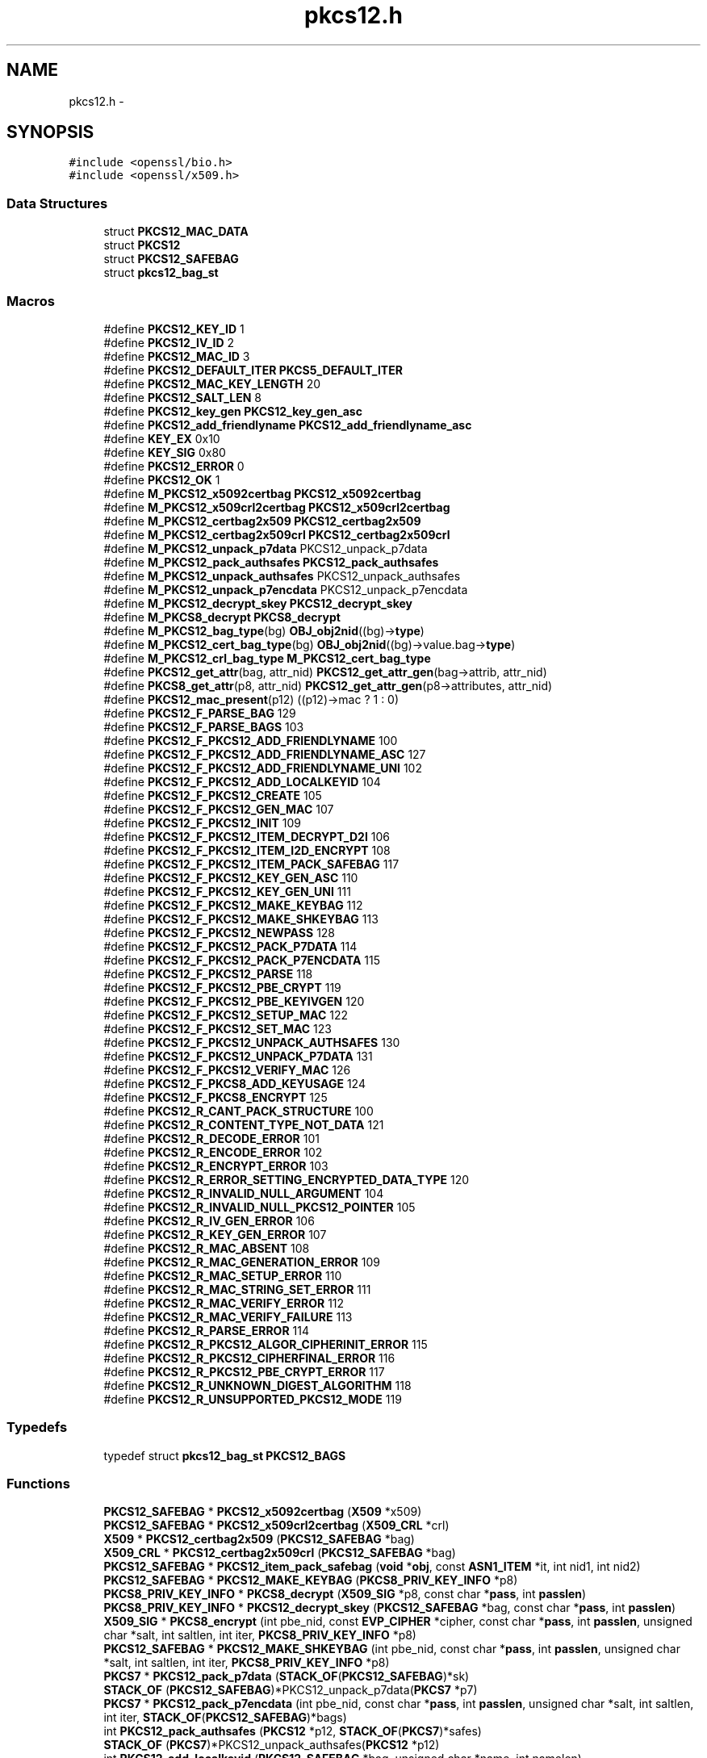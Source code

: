 .TH "pkcs12.h" 3 "Fri Aug 12 2016" "s2n-doxygen-full" \" -*- nroff -*-
.ad l
.nh
.SH NAME
pkcs12.h \- 
.SH SYNOPSIS
.br
.PP
\fC#include <openssl/bio\&.h>\fP
.br
\fC#include <openssl/x509\&.h>\fP
.br

.SS "Data Structures"

.in +1c
.ti -1c
.RI "struct \fBPKCS12_MAC_DATA\fP"
.br
.ti -1c
.RI "struct \fBPKCS12\fP"
.br
.ti -1c
.RI "struct \fBPKCS12_SAFEBAG\fP"
.br
.ti -1c
.RI "struct \fBpkcs12_bag_st\fP"
.br
.in -1c
.SS "Macros"

.in +1c
.ti -1c
.RI "#define \fBPKCS12_KEY_ID\fP   1"
.br
.ti -1c
.RI "#define \fBPKCS12_IV_ID\fP   2"
.br
.ti -1c
.RI "#define \fBPKCS12_MAC_ID\fP   3"
.br
.ti -1c
.RI "#define \fBPKCS12_DEFAULT_ITER\fP   \fBPKCS5_DEFAULT_ITER\fP"
.br
.ti -1c
.RI "#define \fBPKCS12_MAC_KEY_LENGTH\fP   20"
.br
.ti -1c
.RI "#define \fBPKCS12_SALT_LEN\fP   8"
.br
.ti -1c
.RI "#define \fBPKCS12_key_gen\fP   \fBPKCS12_key_gen_asc\fP"
.br
.ti -1c
.RI "#define \fBPKCS12_add_friendlyname\fP   \fBPKCS12_add_friendlyname_asc\fP"
.br
.ti -1c
.RI "#define \fBKEY_EX\fP   0x10"
.br
.ti -1c
.RI "#define \fBKEY_SIG\fP   0x80"
.br
.ti -1c
.RI "#define \fBPKCS12_ERROR\fP   0"
.br
.ti -1c
.RI "#define \fBPKCS12_OK\fP   1"
.br
.ti -1c
.RI "#define \fBM_PKCS12_x5092certbag\fP   \fBPKCS12_x5092certbag\fP"
.br
.ti -1c
.RI "#define \fBM_PKCS12_x509crl2certbag\fP   \fBPKCS12_x509crl2certbag\fP"
.br
.ti -1c
.RI "#define \fBM_PKCS12_certbag2x509\fP   \fBPKCS12_certbag2x509\fP"
.br
.ti -1c
.RI "#define \fBM_PKCS12_certbag2x509crl\fP   \fBPKCS12_certbag2x509crl\fP"
.br
.ti -1c
.RI "#define \fBM_PKCS12_unpack_p7data\fP   PKCS12_unpack_p7data"
.br
.ti -1c
.RI "#define \fBM_PKCS12_pack_authsafes\fP   \fBPKCS12_pack_authsafes\fP"
.br
.ti -1c
.RI "#define \fBM_PKCS12_unpack_authsafes\fP   PKCS12_unpack_authsafes"
.br
.ti -1c
.RI "#define \fBM_PKCS12_unpack_p7encdata\fP   PKCS12_unpack_p7encdata"
.br
.ti -1c
.RI "#define \fBM_PKCS12_decrypt_skey\fP   \fBPKCS12_decrypt_skey\fP"
.br
.ti -1c
.RI "#define \fBM_PKCS8_decrypt\fP   \fBPKCS8_decrypt\fP"
.br
.ti -1c
.RI "#define \fBM_PKCS12_bag_type\fP(bg)   \fBOBJ_obj2nid\fP((bg)\->\fBtype\fP)"
.br
.ti -1c
.RI "#define \fBM_PKCS12_cert_bag_type\fP(bg)   \fBOBJ_obj2nid\fP((bg)\->value\&.bag\->\fBtype\fP)"
.br
.ti -1c
.RI "#define \fBM_PKCS12_crl_bag_type\fP   \fBM_PKCS12_cert_bag_type\fP"
.br
.ti -1c
.RI "#define \fBPKCS12_get_attr\fP(bag,  attr_nid)   \fBPKCS12_get_attr_gen\fP(bag\->attrib, attr_nid)"
.br
.ti -1c
.RI "#define \fBPKCS8_get_attr\fP(p8,  attr_nid)   \fBPKCS12_get_attr_gen\fP(p8\->attributes, attr_nid)"
.br
.ti -1c
.RI "#define \fBPKCS12_mac_present\fP(p12)   ((p12)\->mac ? 1 : 0)"
.br
.ti -1c
.RI "#define \fBPKCS12_F_PARSE_BAG\fP   129"
.br
.ti -1c
.RI "#define \fBPKCS12_F_PARSE_BAGS\fP   103"
.br
.ti -1c
.RI "#define \fBPKCS12_F_PKCS12_ADD_FRIENDLYNAME\fP   100"
.br
.ti -1c
.RI "#define \fBPKCS12_F_PKCS12_ADD_FRIENDLYNAME_ASC\fP   127"
.br
.ti -1c
.RI "#define \fBPKCS12_F_PKCS12_ADD_FRIENDLYNAME_UNI\fP   102"
.br
.ti -1c
.RI "#define \fBPKCS12_F_PKCS12_ADD_LOCALKEYID\fP   104"
.br
.ti -1c
.RI "#define \fBPKCS12_F_PKCS12_CREATE\fP   105"
.br
.ti -1c
.RI "#define \fBPKCS12_F_PKCS12_GEN_MAC\fP   107"
.br
.ti -1c
.RI "#define \fBPKCS12_F_PKCS12_INIT\fP   109"
.br
.ti -1c
.RI "#define \fBPKCS12_F_PKCS12_ITEM_DECRYPT_D2I\fP   106"
.br
.ti -1c
.RI "#define \fBPKCS12_F_PKCS12_ITEM_I2D_ENCRYPT\fP   108"
.br
.ti -1c
.RI "#define \fBPKCS12_F_PKCS12_ITEM_PACK_SAFEBAG\fP   117"
.br
.ti -1c
.RI "#define \fBPKCS12_F_PKCS12_KEY_GEN_ASC\fP   110"
.br
.ti -1c
.RI "#define \fBPKCS12_F_PKCS12_KEY_GEN_UNI\fP   111"
.br
.ti -1c
.RI "#define \fBPKCS12_F_PKCS12_MAKE_KEYBAG\fP   112"
.br
.ti -1c
.RI "#define \fBPKCS12_F_PKCS12_MAKE_SHKEYBAG\fP   113"
.br
.ti -1c
.RI "#define \fBPKCS12_F_PKCS12_NEWPASS\fP   128"
.br
.ti -1c
.RI "#define \fBPKCS12_F_PKCS12_PACK_P7DATA\fP   114"
.br
.ti -1c
.RI "#define \fBPKCS12_F_PKCS12_PACK_P7ENCDATA\fP   115"
.br
.ti -1c
.RI "#define \fBPKCS12_F_PKCS12_PARSE\fP   118"
.br
.ti -1c
.RI "#define \fBPKCS12_F_PKCS12_PBE_CRYPT\fP   119"
.br
.ti -1c
.RI "#define \fBPKCS12_F_PKCS12_PBE_KEYIVGEN\fP   120"
.br
.ti -1c
.RI "#define \fBPKCS12_F_PKCS12_SETUP_MAC\fP   122"
.br
.ti -1c
.RI "#define \fBPKCS12_F_PKCS12_SET_MAC\fP   123"
.br
.ti -1c
.RI "#define \fBPKCS12_F_PKCS12_UNPACK_AUTHSAFES\fP   130"
.br
.ti -1c
.RI "#define \fBPKCS12_F_PKCS12_UNPACK_P7DATA\fP   131"
.br
.ti -1c
.RI "#define \fBPKCS12_F_PKCS12_VERIFY_MAC\fP   126"
.br
.ti -1c
.RI "#define \fBPKCS12_F_PKCS8_ADD_KEYUSAGE\fP   124"
.br
.ti -1c
.RI "#define \fBPKCS12_F_PKCS8_ENCRYPT\fP   125"
.br
.ti -1c
.RI "#define \fBPKCS12_R_CANT_PACK_STRUCTURE\fP   100"
.br
.ti -1c
.RI "#define \fBPKCS12_R_CONTENT_TYPE_NOT_DATA\fP   121"
.br
.ti -1c
.RI "#define \fBPKCS12_R_DECODE_ERROR\fP   101"
.br
.ti -1c
.RI "#define \fBPKCS12_R_ENCODE_ERROR\fP   102"
.br
.ti -1c
.RI "#define \fBPKCS12_R_ENCRYPT_ERROR\fP   103"
.br
.ti -1c
.RI "#define \fBPKCS12_R_ERROR_SETTING_ENCRYPTED_DATA_TYPE\fP   120"
.br
.ti -1c
.RI "#define \fBPKCS12_R_INVALID_NULL_ARGUMENT\fP   104"
.br
.ti -1c
.RI "#define \fBPKCS12_R_INVALID_NULL_PKCS12_POINTER\fP   105"
.br
.ti -1c
.RI "#define \fBPKCS12_R_IV_GEN_ERROR\fP   106"
.br
.ti -1c
.RI "#define \fBPKCS12_R_KEY_GEN_ERROR\fP   107"
.br
.ti -1c
.RI "#define \fBPKCS12_R_MAC_ABSENT\fP   108"
.br
.ti -1c
.RI "#define \fBPKCS12_R_MAC_GENERATION_ERROR\fP   109"
.br
.ti -1c
.RI "#define \fBPKCS12_R_MAC_SETUP_ERROR\fP   110"
.br
.ti -1c
.RI "#define \fBPKCS12_R_MAC_STRING_SET_ERROR\fP   111"
.br
.ti -1c
.RI "#define \fBPKCS12_R_MAC_VERIFY_ERROR\fP   112"
.br
.ti -1c
.RI "#define \fBPKCS12_R_MAC_VERIFY_FAILURE\fP   113"
.br
.ti -1c
.RI "#define \fBPKCS12_R_PARSE_ERROR\fP   114"
.br
.ti -1c
.RI "#define \fBPKCS12_R_PKCS12_ALGOR_CIPHERINIT_ERROR\fP   115"
.br
.ti -1c
.RI "#define \fBPKCS12_R_PKCS12_CIPHERFINAL_ERROR\fP   116"
.br
.ti -1c
.RI "#define \fBPKCS12_R_PKCS12_PBE_CRYPT_ERROR\fP   117"
.br
.ti -1c
.RI "#define \fBPKCS12_R_UNKNOWN_DIGEST_ALGORITHM\fP   118"
.br
.ti -1c
.RI "#define \fBPKCS12_R_UNSUPPORTED_PKCS12_MODE\fP   119"
.br
.in -1c
.SS "Typedefs"

.in +1c
.ti -1c
.RI "typedef struct \fBpkcs12_bag_st\fP \fBPKCS12_BAGS\fP"
.br
.in -1c
.SS "Functions"

.in +1c
.ti -1c
.RI "\fBPKCS12_SAFEBAG\fP * \fBPKCS12_x5092certbag\fP (\fBX509\fP *x509)"
.br
.ti -1c
.RI "\fBPKCS12_SAFEBAG\fP * \fBPKCS12_x509crl2certbag\fP (\fBX509_CRL\fP *crl)"
.br
.ti -1c
.RI "\fBX509\fP * \fBPKCS12_certbag2x509\fP (\fBPKCS12_SAFEBAG\fP *bag)"
.br
.ti -1c
.RI "\fBX509_CRL\fP * \fBPKCS12_certbag2x509crl\fP (\fBPKCS12_SAFEBAG\fP *bag)"
.br
.ti -1c
.RI "\fBPKCS12_SAFEBAG\fP * \fBPKCS12_item_pack_safebag\fP (\fBvoid\fP *\fBobj\fP, const \fBASN1_ITEM\fP *it, int nid1, int nid2)"
.br
.ti -1c
.RI "\fBPKCS12_SAFEBAG\fP * \fBPKCS12_MAKE_KEYBAG\fP (\fBPKCS8_PRIV_KEY_INFO\fP *p8)"
.br
.ti -1c
.RI "\fBPKCS8_PRIV_KEY_INFO\fP * \fBPKCS8_decrypt\fP (\fBX509_SIG\fP *p8, const char *\fBpass\fP, int \fBpasslen\fP)"
.br
.ti -1c
.RI "\fBPKCS8_PRIV_KEY_INFO\fP * \fBPKCS12_decrypt_skey\fP (\fBPKCS12_SAFEBAG\fP *bag, const char *\fBpass\fP, int \fBpasslen\fP)"
.br
.ti -1c
.RI "\fBX509_SIG\fP * \fBPKCS8_encrypt\fP (int pbe_nid, const \fBEVP_CIPHER\fP *cipher, const char *\fBpass\fP, int \fBpasslen\fP, unsigned char *salt, int saltlen, int iter, \fBPKCS8_PRIV_KEY_INFO\fP *p8)"
.br
.ti -1c
.RI "\fBPKCS12_SAFEBAG\fP * \fBPKCS12_MAKE_SHKEYBAG\fP (int pbe_nid, const char *\fBpass\fP, int \fBpasslen\fP, unsigned char *salt, int saltlen, int iter, \fBPKCS8_PRIV_KEY_INFO\fP *p8)"
.br
.ti -1c
.RI "\fBPKCS7\fP * \fBPKCS12_pack_p7data\fP (\fBSTACK_OF\fP(\fBPKCS12_SAFEBAG\fP)*sk)"
.br
.ti -1c
.RI "\fBSTACK_OF\fP (\fBPKCS12_SAFEBAG\fP)*PKCS12_unpack_p7data(\fBPKCS7\fP *p7)"
.br
.ti -1c
.RI "\fBPKCS7\fP * \fBPKCS12_pack_p7encdata\fP (int pbe_nid, const char *\fBpass\fP, int \fBpasslen\fP, unsigned char *salt, int saltlen, int iter, \fBSTACK_OF\fP(\fBPKCS12_SAFEBAG\fP)*bags)"
.br
.ti -1c
.RI "int \fBPKCS12_pack_authsafes\fP (\fBPKCS12\fP *p12, \fBSTACK_OF\fP(\fBPKCS7\fP)*safes)"
.br
.ti -1c
.RI "\fBSTACK_OF\fP (\fBPKCS7\fP)*PKCS12_unpack_authsafes(\fBPKCS12\fP *p12)"
.br
.ti -1c
.RI "int \fBPKCS12_add_localkeyid\fP (\fBPKCS12_SAFEBAG\fP *bag, unsigned char *name, int namelen)"
.br
.ti -1c
.RI "int \fBPKCS12_add_friendlyname_asc\fP (\fBPKCS12_SAFEBAG\fP *bag, const char *name, int namelen)"
.br
.ti -1c
.RI "int \fBPKCS12_add_CSPName_asc\fP (\fBPKCS12_SAFEBAG\fP *bag, const char *name, int namelen)"
.br
.ti -1c
.RI "int \fBPKCS12_add_friendlyname_uni\fP (\fBPKCS12_SAFEBAG\fP *bag, const unsigned char *name, int namelen)"
.br
.ti -1c
.RI "int \fBPKCS8_add_keyusage\fP (\fBPKCS8_PRIV_KEY_INFO\fP *p8, int \fBusage\fP)"
.br
.ti -1c
.RI "\fBASN1_TYPE\fP * \fBPKCS12_get_attr_gen\fP (\fBSTACK_OF\fP(\fBX509_ATTRIBUTE\fP)*attrs, int attr_nid)"
.br
.ti -1c
.RI "char * \fBPKCS12_get_friendlyname\fP (\fBPKCS12_SAFEBAG\fP *bag)"
.br
.ti -1c
.RI "unsigned char * \fBPKCS12_pbe_crypt\fP (\fBX509_ALGOR\fP *algor, const char *\fBpass\fP, int \fBpasslen\fP, unsigned char *in, int inlen, unsigned char **data, int *datalen, int en_de)"
.br
.ti -1c
.RI "\fBvoid\fP * \fBPKCS12_item_decrypt_d2i\fP (\fBX509_ALGOR\fP *algor, const \fBASN1_ITEM\fP *it, const char *\fBpass\fP, int \fBpasslen\fP, \fBASN1_OCTET_STRING\fP *oct, int zbuf)"
.br
.ti -1c
.RI "\fBASN1_OCTET_STRING\fP * \fBPKCS12_item_i2d_encrypt\fP (\fBX509_ALGOR\fP *algor, const \fBASN1_ITEM\fP *it, const char *\fBpass\fP, int \fBpasslen\fP, \fBvoid\fP *\fBobj\fP, int zbuf)"
.br
.ti -1c
.RI "\fBPKCS12\fP * \fBPKCS12_init\fP (int mode)"
.br
.ti -1c
.RI "int \fBPKCS12_key_gen_asc\fP (const char *\fBpass\fP, int \fBpasslen\fP, unsigned char *salt, int saltlen, int id, int iter, int n, unsigned char *out, const \fBEVP_MD\fP *md_type)"
.br
.ti -1c
.RI "int \fBPKCS12_key_gen_uni\fP (unsigned char *\fBpass\fP, int \fBpasslen\fP, unsigned char *salt, int saltlen, int id, int iter, int n, unsigned char *out, const \fBEVP_MD\fP *md_type)"
.br
.ti -1c
.RI "int \fBPKCS12_PBE_keyivgen\fP (\fBEVP_CIPHER_CTX\fP *ctx, const char *\fBpass\fP, int \fBpasslen\fP, \fBASN1_TYPE\fP *param, const \fBEVP_CIPHER\fP *cipher, const \fBEVP_MD\fP *md_type, int en_de)"
.br
.ti -1c
.RI "int \fBPKCS12_gen_mac\fP (\fBPKCS12\fP *p12, const char *\fBpass\fP, int \fBpasslen\fP, unsigned char *mac, unsigned int *maclen)"
.br
.ti -1c
.RI "int \fBPKCS12_verify_mac\fP (\fBPKCS12\fP *p12, const char *\fBpass\fP, int \fBpasslen\fP)"
.br
.ti -1c
.RI "int \fBPKCS12_set_mac\fP (\fBPKCS12\fP *p12, const char *\fBpass\fP, int \fBpasslen\fP, unsigned char *salt, int saltlen, int iter, const \fBEVP_MD\fP *md_type)"
.br
.ti -1c
.RI "int \fBPKCS12_setup_mac\fP (\fBPKCS12\fP *p12, int iter, unsigned char *salt, int saltlen, const \fBEVP_MD\fP *md_type)"
.br
.ti -1c
.RI "unsigned char * \fBOPENSSL_asc2uni\fP (const char *asc, int asclen, unsigned char **uni, int *unilen)"
.br
.ti -1c
.RI "char * \fBOPENSSL_uni2asc\fP (unsigned char *uni, int unilen)"
.br
.ti -1c
.RI "\fBvoid\fP \fBPKCS12_PBE_add\fP (\fBvoid\fP)"
.br
.ti -1c
.RI "int \fBPKCS12_parse\fP (\fBPKCS12\fP *p12, const char *\fBpass\fP, \fBEVP_PKEY\fP **pkey, \fBX509\fP **cert, \fBSTACK_OF\fP(\fBX509\fP)**ca)"
.br
.ti -1c
.RI "\fBPKCS12\fP * \fBPKCS12_create\fP (char *\fBpass\fP, char *name, \fBEVP_PKEY\fP *pkey, \fBX509\fP *cert, \fBSTACK_OF\fP(\fBX509\fP)*ca, int nid_key, int nid_cert, int iter, int mac_iter, int keytype)"
.br
.ti -1c
.RI "\fBPKCS12_SAFEBAG\fP * \fBPKCS12_add_cert\fP (\fBSTACK_OF\fP(\fBPKCS12_SAFEBAG\fP)**pbags, \fBX509\fP *cert)"
.br
.ti -1c
.RI "\fBPKCS12_SAFEBAG\fP * \fBPKCS12_add_key\fP (\fBSTACK_OF\fP(\fBPKCS12_SAFEBAG\fP)**pbags, \fBEVP_PKEY\fP *key, int key_usage, int iter, int key_nid, char *\fBpass\fP)"
.br
.ti -1c
.RI "int \fBPKCS12_add_safe\fP (\fBSTACK_OF\fP(\fBPKCS7\fP)**psafes, \fBSTACK_OF\fP(\fBPKCS12_SAFEBAG\fP)*bags, int safe_nid, int iter, char *\fBpass\fP)"
.br
.ti -1c
.RI "\fBPKCS12\fP * \fBPKCS12_add_safes\fP (\fBSTACK_OF\fP(\fBPKCS7\fP)*safes, int p7_nid)"
.br
.ti -1c
.RI "int \fBi2d_PKCS12_bio\fP (\fBBIO\fP *\fBbp\fP, \fBPKCS12\fP *p12)"
.br
.ti -1c
.RI "int \fBi2d_PKCS12_fp\fP (FILE *\fBfp\fP, \fBPKCS12\fP *p12)"
.br
.ti -1c
.RI "\fBPKCS12\fP * \fBd2i_PKCS12_bio\fP (\fBBIO\fP *\fBbp\fP, \fBPKCS12\fP **p12)"
.br
.ti -1c
.RI "\fBPKCS12\fP * \fBd2i_PKCS12_fp\fP (FILE *\fBfp\fP, \fBPKCS12\fP **p12)"
.br
.ti -1c
.RI "int \fBPKCS12_newpass\fP (\fBPKCS12\fP *p12, const char *oldpass, const char *newpass)"
.br
.ti -1c
.RI "\fBvoid\fP \fBERR_load_PKCS12_strings\fP (\fBvoid\fP)"
.br
.in -1c
.SS "Variables"

.in +1c
.ti -1c
.RI "const char * \fBpass\fP"
.br
.ti -1c
.RI "const char int \fBpasslen\fP"
.br
.in -1c
.SH "Macro Definition Documentation"
.PP 
.SS "#define KEY_EX   0x10"

.PP
Definition at line 99 of file crypto/pkcs12/pkcs12\&.h\&.
.SS "#define KEY_SIG   0x80"

.PP
Definition at line 100 of file crypto/pkcs12/pkcs12\&.h\&.
.SS "#define M_PKCS12_bag_type(bg)   \fBOBJ_obj2nid\fP((bg)\->\fBtype\fP)"

.PP
Definition at line 160 of file crypto/pkcs12/pkcs12\&.h\&.
.SS "#define M_PKCS12_cert_bag_type(bg)   \fBOBJ_obj2nid\fP((bg)\->value\&.bag\->\fBtype\fP)"

.PP
Definition at line 161 of file crypto/pkcs12/pkcs12\&.h\&.
.SS "#define M_PKCS12_certbag2x509   \fBPKCS12_certbag2x509\fP"

.PP
Definition at line 149 of file crypto/pkcs12/pkcs12\&.h\&.
.SS "#define M_PKCS12_certbag2x509crl   \fBPKCS12_certbag2x509crl\fP"

.PP
Definition at line 150 of file crypto/pkcs12/pkcs12\&.h\&.
.SS "#define M_PKCS12_crl_bag_type   \fBM_PKCS12_cert_bag_type\fP"

.PP
Definition at line 162 of file crypto/pkcs12/pkcs12\&.h\&.
.SS "#define M_PKCS12_decrypt_skey   \fBPKCS12_decrypt_skey\fP"

.PP
Definition at line 157 of file crypto/pkcs12/pkcs12\&.h\&.
.SS "#define M_PKCS12_pack_authsafes   \fBPKCS12_pack_authsafes\fP"

.PP
Definition at line 153 of file crypto/pkcs12/pkcs12\&.h\&.
.SS "#define M_PKCS12_unpack_authsafes   PKCS12_unpack_authsafes"

.PP
Definition at line 154 of file crypto/pkcs12/pkcs12\&.h\&.
.SS "#define M_PKCS12_unpack_p7data   PKCS12_unpack_p7data"

.PP
Definition at line 152 of file crypto/pkcs12/pkcs12\&.h\&.
.SS "#define M_PKCS12_unpack_p7encdata   PKCS12_unpack_p7encdata"

.PP
Definition at line 155 of file crypto/pkcs12/pkcs12\&.h\&.
.SS "#define M_PKCS12_x5092certbag   \fBPKCS12_x5092certbag\fP"

.PP
Definition at line 146 of file crypto/pkcs12/pkcs12\&.h\&.
.SS "#define M_PKCS12_x509crl2certbag   \fBPKCS12_x509crl2certbag\fP"

.PP
Definition at line 147 of file crypto/pkcs12/pkcs12\&.h\&.
.SS "#define M_PKCS8_decrypt   \fBPKCS8_decrypt\fP"

.PP
Definition at line 158 of file crypto/pkcs12/pkcs12\&.h\&.
.SS "#define PKCS12_add_friendlyname   \fBPKCS12_add_friendlyname_asc\fP"

.PP
Definition at line 94 of file crypto/pkcs12/pkcs12\&.h\&.
.SS "#define PKCS12_DEFAULT_ITER   \fBPKCS5_DEFAULT_ITER\fP"

.PP
Definition at line 76 of file crypto/pkcs12/pkcs12\&.h\&.
.SS "#define PKCS12_ERROR   0"

.PP
Definition at line 141 of file crypto/pkcs12/pkcs12\&.h\&.
.SS "#define PKCS12_F_PARSE_BAG   129"

.PP
Definition at line 285 of file crypto/pkcs12/pkcs12\&.h\&.
.SS "#define PKCS12_F_PARSE_BAGS   103"

.PP
Definition at line 286 of file crypto/pkcs12/pkcs12\&.h\&.
.SS "#define PKCS12_F_PKCS12_ADD_FRIENDLYNAME   100"

.PP
Definition at line 287 of file crypto/pkcs12/pkcs12\&.h\&.
.SS "#define PKCS12_F_PKCS12_ADD_FRIENDLYNAME_ASC   127"

.PP
Definition at line 288 of file crypto/pkcs12/pkcs12\&.h\&.
.SS "#define PKCS12_F_PKCS12_ADD_FRIENDLYNAME_UNI   102"

.PP
Definition at line 289 of file crypto/pkcs12/pkcs12\&.h\&.
.SS "#define PKCS12_F_PKCS12_ADD_LOCALKEYID   104"

.PP
Definition at line 290 of file crypto/pkcs12/pkcs12\&.h\&.
.SS "#define PKCS12_F_PKCS12_CREATE   105"

.PP
Definition at line 291 of file crypto/pkcs12/pkcs12\&.h\&.
.SS "#define PKCS12_F_PKCS12_GEN_MAC   107"

.PP
Definition at line 292 of file crypto/pkcs12/pkcs12\&.h\&.
.SS "#define PKCS12_F_PKCS12_INIT   109"

.PP
Definition at line 293 of file crypto/pkcs12/pkcs12\&.h\&.
.SS "#define PKCS12_F_PKCS12_ITEM_DECRYPT_D2I   106"

.PP
Definition at line 294 of file crypto/pkcs12/pkcs12\&.h\&.
.SS "#define PKCS12_F_PKCS12_ITEM_I2D_ENCRYPT   108"

.PP
Definition at line 295 of file crypto/pkcs12/pkcs12\&.h\&.
.SS "#define PKCS12_F_PKCS12_ITEM_PACK_SAFEBAG   117"

.PP
Definition at line 296 of file crypto/pkcs12/pkcs12\&.h\&.
.SS "#define PKCS12_F_PKCS12_KEY_GEN_ASC   110"

.PP
Definition at line 297 of file crypto/pkcs12/pkcs12\&.h\&.
.SS "#define PKCS12_F_PKCS12_KEY_GEN_UNI   111"

.PP
Definition at line 298 of file crypto/pkcs12/pkcs12\&.h\&.
.SS "#define PKCS12_F_PKCS12_MAKE_KEYBAG   112"

.PP
Definition at line 299 of file crypto/pkcs12/pkcs12\&.h\&.
.SS "#define PKCS12_F_PKCS12_MAKE_SHKEYBAG   113"

.PP
Definition at line 300 of file crypto/pkcs12/pkcs12\&.h\&.
.SS "#define PKCS12_F_PKCS12_NEWPASS   128"

.PP
Definition at line 301 of file crypto/pkcs12/pkcs12\&.h\&.
.SS "#define PKCS12_F_PKCS12_PACK_P7DATA   114"

.PP
Definition at line 302 of file crypto/pkcs12/pkcs12\&.h\&.
.SS "#define PKCS12_F_PKCS12_PACK_P7ENCDATA   115"

.PP
Definition at line 303 of file crypto/pkcs12/pkcs12\&.h\&.
.SS "#define PKCS12_F_PKCS12_PARSE   118"

.PP
Definition at line 304 of file crypto/pkcs12/pkcs12\&.h\&.
.SS "#define PKCS12_F_PKCS12_PBE_CRYPT   119"

.PP
Definition at line 305 of file crypto/pkcs12/pkcs12\&.h\&.
.SS "#define PKCS12_F_PKCS12_PBE_KEYIVGEN   120"

.PP
Definition at line 306 of file crypto/pkcs12/pkcs12\&.h\&.
.SS "#define PKCS12_F_PKCS12_SET_MAC   123"

.PP
Definition at line 308 of file crypto/pkcs12/pkcs12\&.h\&.
.SS "#define PKCS12_F_PKCS12_SETUP_MAC   122"

.PP
Definition at line 307 of file crypto/pkcs12/pkcs12\&.h\&.
.SS "#define PKCS12_F_PKCS12_UNPACK_AUTHSAFES   130"

.PP
Definition at line 309 of file crypto/pkcs12/pkcs12\&.h\&.
.SS "#define PKCS12_F_PKCS12_UNPACK_P7DATA   131"

.PP
Definition at line 310 of file crypto/pkcs12/pkcs12\&.h\&.
.SS "#define PKCS12_F_PKCS12_VERIFY_MAC   126"

.PP
Definition at line 311 of file crypto/pkcs12/pkcs12\&.h\&.
.SS "#define PKCS12_F_PKCS8_ADD_KEYUSAGE   124"

.PP
Definition at line 312 of file crypto/pkcs12/pkcs12\&.h\&.
.SS "#define PKCS12_F_PKCS8_ENCRYPT   125"

.PP
Definition at line 313 of file crypto/pkcs12/pkcs12\&.h\&.
.SS "#define PKCS12_get_attr(bag, attr_nid)   \fBPKCS12_get_attr_gen\fP(bag\->attrib, attr_nid)"

.PP
Definition at line 164 of file crypto/pkcs12/pkcs12\&.h\&.
.SS "#define PKCS12_IV_ID   2"

.PP
Definition at line 71 of file crypto/pkcs12/pkcs12\&.h\&.
.SS "#define PKCS12_key_gen   \fBPKCS12_key_gen_asc\fP"

.PP
Definition at line 93 of file crypto/pkcs12/pkcs12\&.h\&.
.SS "#define PKCS12_KEY_ID   1"

.PP
Definition at line 70 of file crypto/pkcs12/pkcs12\&.h\&.
.SS "#define PKCS12_MAC_ID   3"

.PP
Definition at line 72 of file crypto/pkcs12/pkcs12\&.h\&.
.SS "#define PKCS12_MAC_KEY_LENGTH   20"

.PP
Definition at line 79 of file crypto/pkcs12/pkcs12\&.h\&.
.SS "#define PKCS12_mac_present(p12)   ((p12)\->mac ? 1 : 0)"

.PP
Definition at line 170 of file crypto/pkcs12/pkcs12\&.h\&.
.SS "#define PKCS12_OK   1"

.PP
Definition at line 142 of file crypto/pkcs12/pkcs12\&.h\&.
.SS "#define PKCS12_R_CANT_PACK_STRUCTURE   100"

.PP
Definition at line 316 of file crypto/pkcs12/pkcs12\&.h\&.
.SS "#define PKCS12_R_CONTENT_TYPE_NOT_DATA   121"

.PP
Definition at line 317 of file crypto/pkcs12/pkcs12\&.h\&.
.SS "#define PKCS12_R_DECODE_ERROR   101"

.PP
Definition at line 318 of file crypto/pkcs12/pkcs12\&.h\&.
.SS "#define PKCS12_R_ENCODE_ERROR   102"

.PP
Definition at line 319 of file crypto/pkcs12/pkcs12\&.h\&.
.SS "#define PKCS12_R_ENCRYPT_ERROR   103"

.PP
Definition at line 320 of file crypto/pkcs12/pkcs12\&.h\&.
.SS "#define PKCS12_R_ERROR_SETTING_ENCRYPTED_DATA_TYPE   120"

.PP
Definition at line 321 of file crypto/pkcs12/pkcs12\&.h\&.
.SS "#define PKCS12_R_INVALID_NULL_ARGUMENT   104"

.PP
Definition at line 322 of file crypto/pkcs12/pkcs12\&.h\&.
.SS "#define PKCS12_R_INVALID_NULL_PKCS12_POINTER   105"

.PP
Definition at line 323 of file crypto/pkcs12/pkcs12\&.h\&.
.SS "#define PKCS12_R_IV_GEN_ERROR   106"

.PP
Definition at line 324 of file crypto/pkcs12/pkcs12\&.h\&.
.SS "#define PKCS12_R_KEY_GEN_ERROR   107"

.PP
Definition at line 325 of file crypto/pkcs12/pkcs12\&.h\&.
.SS "#define PKCS12_R_MAC_ABSENT   108"

.PP
Definition at line 326 of file crypto/pkcs12/pkcs12\&.h\&.
.SS "#define PKCS12_R_MAC_GENERATION_ERROR   109"

.PP
Definition at line 327 of file crypto/pkcs12/pkcs12\&.h\&.
.SS "#define PKCS12_R_MAC_SETUP_ERROR   110"

.PP
Definition at line 328 of file crypto/pkcs12/pkcs12\&.h\&.
.SS "#define PKCS12_R_MAC_STRING_SET_ERROR   111"

.PP
Definition at line 329 of file crypto/pkcs12/pkcs12\&.h\&.
.SS "#define PKCS12_R_MAC_VERIFY_ERROR   112"

.PP
Definition at line 330 of file crypto/pkcs12/pkcs12\&.h\&.
.SS "#define PKCS12_R_MAC_VERIFY_FAILURE   113"

.PP
Definition at line 331 of file crypto/pkcs12/pkcs12\&.h\&.
.SS "#define PKCS12_R_PARSE_ERROR   114"

.PP
Definition at line 332 of file crypto/pkcs12/pkcs12\&.h\&.
.SS "#define PKCS12_R_PKCS12_ALGOR_CIPHERINIT_ERROR   115"

.PP
Definition at line 333 of file crypto/pkcs12/pkcs12\&.h\&.
.SS "#define PKCS12_R_PKCS12_CIPHERFINAL_ERROR   116"

.PP
Definition at line 334 of file crypto/pkcs12/pkcs12\&.h\&.
.SS "#define PKCS12_R_PKCS12_PBE_CRYPT_ERROR   117"

.PP
Definition at line 335 of file crypto/pkcs12/pkcs12\&.h\&.
.SS "#define PKCS12_R_UNKNOWN_DIGEST_ALGORITHM   118"

.PP
Definition at line 336 of file crypto/pkcs12/pkcs12\&.h\&.
.SS "#define PKCS12_R_UNSUPPORTED_PKCS12_MODE   119"

.PP
Definition at line 337 of file crypto/pkcs12/pkcs12\&.h\&.
.SS "#define PKCS12_SALT_LEN   8"

.PP
Definition at line 81 of file crypto/pkcs12/pkcs12\&.h\&.
.SS "#define PKCS8_get_attr(p8, attr_nid)   \fBPKCS12_get_attr_gen\fP(p8\->attributes, attr_nid)"

.PP
Definition at line 167 of file crypto/pkcs12/pkcs12\&.h\&.
.SH "Typedef Documentation"
.PP 
.SS "typedef struct \fBpkcs12_bag_st\fP  \fBPKCS12_BAGS\fP"

.SH "Function Documentation"
.PP 
.SS "\fBPKCS12\fP* d2i_PKCS12_bio (\fBBIO\fP * bp, \fBPKCS12\fP ** p12)"

.SS "\fBPKCS12\fP* d2i_PKCS12_fp (FILE * fp, \fBPKCS12\fP ** p12)"

.SS "\fBvoid\fP ERR_load_PKCS12_strings (\fBvoid\fP)"

.SS "int i2d_PKCS12_bio (\fBBIO\fP * bp, \fBPKCS12\fP * p12)"

.SS "int i2d_PKCS12_fp (FILE * fp, \fBPKCS12\fP * p12)"

.SS "unsigned char* OPENSSL_asc2uni (const char * asc, int asclen, unsigned char ** uni, int * unilen)"

.SS "char* OPENSSL_uni2asc (unsigned char * uni, int unilen)"

.SS "\fBPKCS12_SAFEBAG\fP* PKCS12_add_cert (\fBSTACK_OF\fP(\fBPKCS12_SAFEBAG\fP)** pbags, \fBX509\fP * cert)"

.SS "int PKCS12_add_CSPName_asc (\fBPKCS12_SAFEBAG\fP * bag, const char * name, int namelen)"

.SS "int PKCS12_add_friendlyname_asc (\fBPKCS12_SAFEBAG\fP * bag, const char * name, int namelen)"

.SS "int PKCS12_add_friendlyname_uni (\fBPKCS12_SAFEBAG\fP * bag, const unsigned char * name, int namelen)"

.SS "\fBPKCS12_SAFEBAG\fP* PKCS12_add_key (\fBSTACK_OF\fP(\fBPKCS12_SAFEBAG\fP)** pbags, \fBEVP_PKEY\fP * key, int key_usage, int iter, int key_nid, char * pass)"

.SS "int PKCS12_add_localkeyid (\fBPKCS12_SAFEBAG\fP * bag, unsigned char * name, int namelen)"

.SS "int PKCS12_add_safe (\fBSTACK_OF\fP(\fBPKCS7\fP)** psafes, \fBSTACK_OF\fP(\fBPKCS12_SAFEBAG\fP)* bags, int safe_nid, int iter, char * pass)"

.SS "\fBPKCS12\fP* PKCS12_add_safes (\fBSTACK_OF\fP(\fBPKCS7\fP)* safes, int p7_nid)"

.SS "\fBX509\fP* PKCS12_certbag2x509 (\fBPKCS12_SAFEBAG\fP * bag)"

.SS "\fBX509_CRL\fP* PKCS12_certbag2x509crl (\fBPKCS12_SAFEBAG\fP * bag)"

.SS "\fBPKCS12\fP* PKCS12_create (char * pass, char * name, \fBEVP_PKEY\fP * pkey, \fBX509\fP * cert, \fBSTACK_OF\fP(\fBX509\fP)* ca, int nid_key, int nid_cert, int iter, int mac_iter, int keytype)"

.SS "\fBPKCS8_PRIV_KEY_INFO\fP* PKCS12_decrypt_skey (\fBPKCS12_SAFEBAG\fP * bag, const char * pass, int passlen)"

.SS "int PKCS12_gen_mac (\fBPKCS12\fP * p12, const char * pass, int passlen, unsigned char * mac, unsigned int * maclen)"

.SS "\fBASN1_TYPE\fP* PKCS12_get_attr_gen (\fBSTACK_OF\fP(\fBX509_ATTRIBUTE\fP)* attrs, int attr_nid)"

.SS "char* PKCS12_get_friendlyname (\fBPKCS12_SAFEBAG\fP * bag)"

.SS "\fBPKCS12\fP* PKCS12_init (int mode)"

.SS "\fBvoid\fP* PKCS12_item_decrypt_d2i (\fBX509_ALGOR\fP * algor, const \fBASN1_ITEM\fP * it, const char * pass, int passlen, \fBASN1_OCTET_STRING\fP * oct, int zbuf)"

.SS "\fBASN1_OCTET_STRING\fP* PKCS12_item_i2d_encrypt (\fBX509_ALGOR\fP * algor, const \fBASN1_ITEM\fP * it, const char * pass, int passlen, \fBvoid\fP * obj, int zbuf)"

.SS "\fBPKCS12_SAFEBAG\fP* PKCS12_item_pack_safebag (\fBvoid\fP * obj, const \fBASN1_ITEM\fP * it, int nid1, int nid2)"

.SS "int PKCS12_key_gen_asc (const char * pass, int passlen, unsigned char * salt, int saltlen, int id, int iter, int n, unsigned char * out, const \fBEVP_MD\fP * md_type)"

.SS "int PKCS12_key_gen_uni (unsigned char * pass, int passlen, unsigned char * salt, int saltlen, int id, int iter, int n, unsigned char * out, const \fBEVP_MD\fP * md_type)"

.SS "\fBPKCS12_SAFEBAG\fP* PKCS12_MAKE_KEYBAG (\fBPKCS8_PRIV_KEY_INFO\fP * p8)"

.SS "\fBPKCS12_SAFEBAG\fP* PKCS12_MAKE_SHKEYBAG (int pbe_nid, const char * pass, int passlen, unsigned char * salt, int saltlen, int iter, \fBPKCS8_PRIV_KEY_INFO\fP * p8)"

.SS "int PKCS12_newpass (\fBPKCS12\fP * p12, const char * oldpass, const char * newpass)"

.SS "int PKCS12_pack_authsafes (\fBPKCS12\fP * p12, \fBSTACK_OF\fP(\fBPKCS7\fP)* safes)"

.SS "\fBPKCS7\fP* PKCS12_pack_p7data (\fBSTACK_OF\fP(\fBPKCS12_SAFEBAG\fP)* sk)"

.SS "\fBPKCS7\fP* PKCS12_pack_p7encdata (int pbe_nid, const char * pass, int passlen, unsigned char * salt, int saltlen, int iter, \fBSTACK_OF\fP(\fBPKCS12_SAFEBAG\fP)* bags)"

.SS "int PKCS12_parse (\fBPKCS12\fP * p12, const char * pass, \fBEVP_PKEY\fP ** pkey, \fBX509\fP ** cert, \fBSTACK_OF\fP(\fBX509\fP)** ca)"

.SS "\fBvoid\fP PKCS12_PBE_add (\fBvoid\fP)"

.SS "unsigned char* PKCS12_pbe_crypt (\fBX509_ALGOR\fP * algor, const char * pass, int passlen, unsigned char * in, int inlen, unsigned char ** data, int * datalen, int en_de)"

.SS "int PKCS12_PBE_keyivgen (\fBEVP_CIPHER_CTX\fP * ctx, const char * pass, int passlen, \fBASN1_TYPE\fP * param, const \fBEVP_CIPHER\fP * cipher, const \fBEVP_MD\fP * md_type, int en_de)"

.SS "int PKCS12_set_mac (\fBPKCS12\fP * p12, const char * pass, int passlen, unsigned char * salt, int saltlen, int iter, const \fBEVP_MD\fP * md_type)"

.SS "int PKCS12_setup_mac (\fBPKCS12\fP * p12, int iter, unsigned char * salt, int saltlen, const \fBEVP_MD\fP * md_type)"

.SS "int PKCS12_verify_mac (\fBPKCS12\fP * p12, const char * pass, int passlen)"

.SS "\fBPKCS12_SAFEBAG\fP* PKCS12_x5092certbag (\fBX509\fP * x509)"

.SS "\fBPKCS12_SAFEBAG\fP* PKCS12_x509crl2certbag (\fBX509_CRL\fP * crl)"

.SS "int PKCS8_add_keyusage (\fBPKCS8_PRIV_KEY_INFO\fP * p8, int usage)"

.SS "\fBPKCS8_PRIV_KEY_INFO\fP* PKCS8_decrypt (\fBX509_SIG\fP * p8, const char * pass, int passlen)"

.SS "\fBX509_SIG\fP* PKCS8_encrypt (int pbe_nid, const \fBEVP_CIPHER\fP * cipher, const char * pass, int passlen, unsigned char * salt, int saltlen, int iter, \fBPKCS8_PRIV_KEY_INFO\fP * p8)"

.SS "STACK_OF (\fBPKCS12_SAFEBAG\fP)"

.SS "STACK_OF (\fBPKCS7\fP)"

.SH "Variable Documentation"
.PP 
.SS "const char* pass"

.PP
Definition at line 196 of file crypto/pkcs12/pkcs12\&.h\&.
.SS "const char int passlen"

.PP
Definition at line 196 of file crypto/pkcs12/pkcs12\&.h\&.
.SH "Author"
.PP 
Generated automatically by Doxygen for s2n-doxygen-full from the source code\&.
